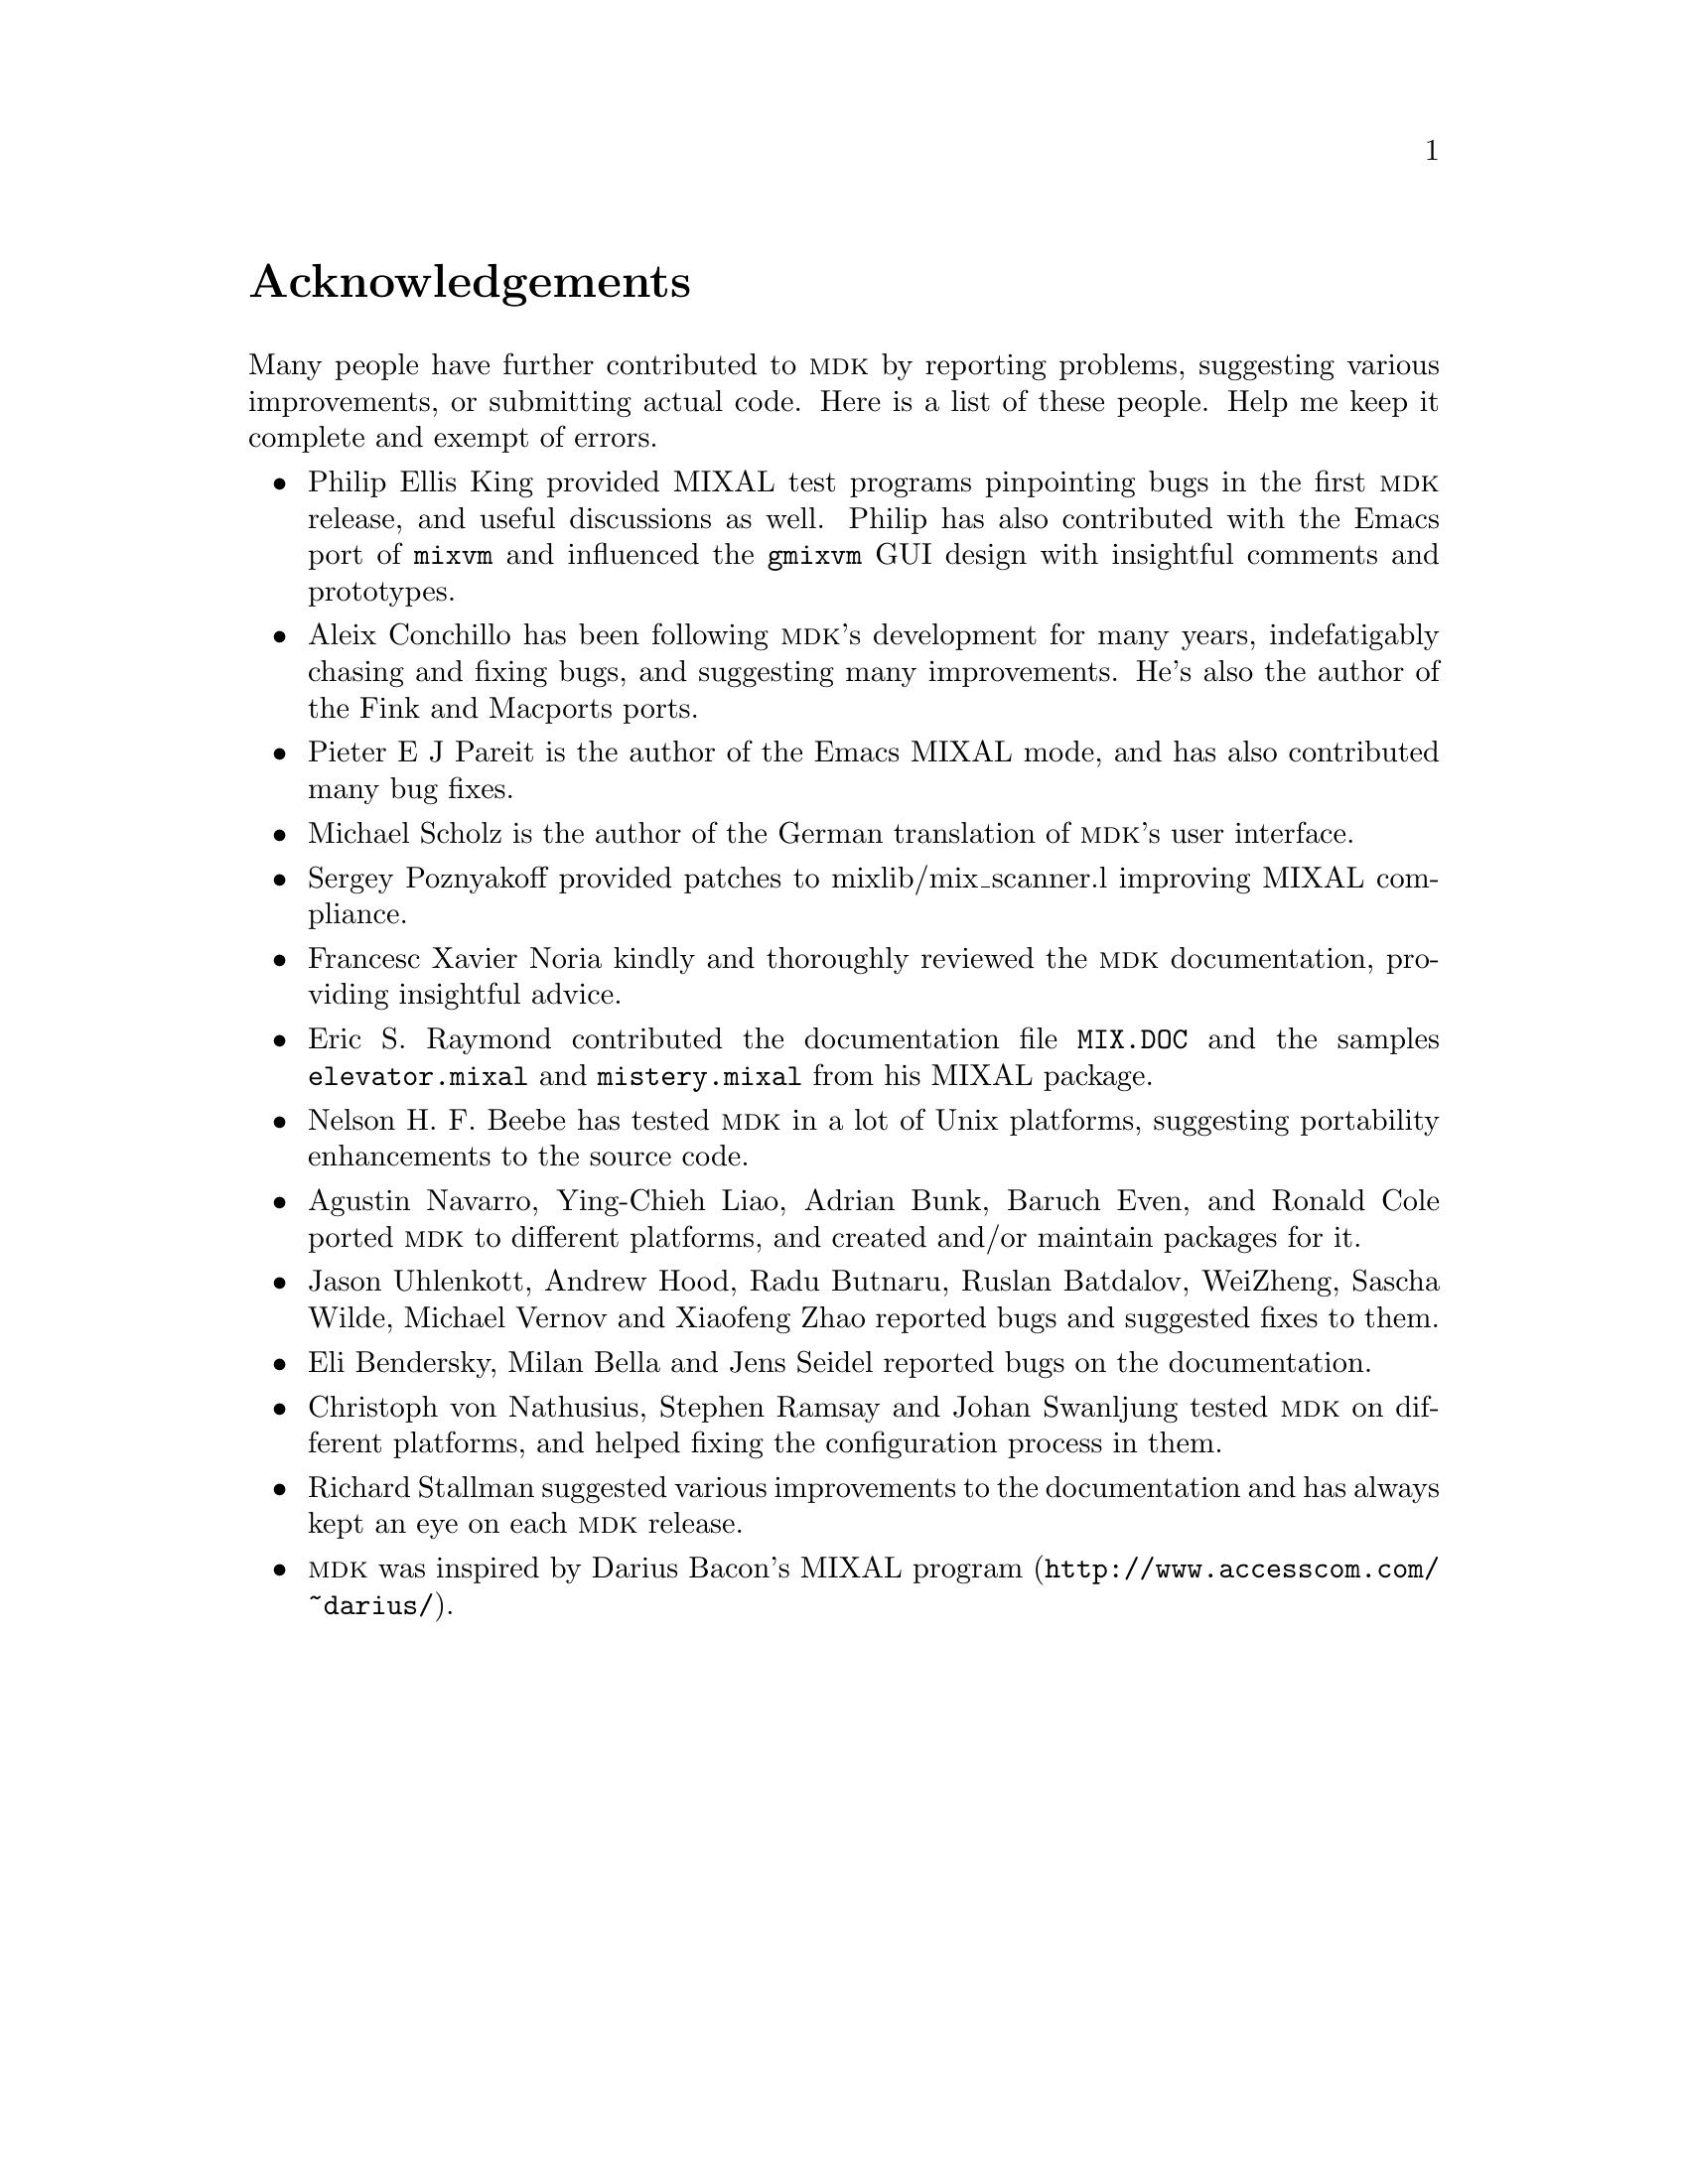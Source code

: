 @c -*-texinfo-*-
@c This is part of the GNU MDK Reference Manual.
@c Copyright (C) 2000, 2001, 2002, 2003, 2004, 2005, 2006, 2009, 2013
@c   Free Software Foundation, Inc.
@c See the file mdk.texi for copying conditions.

@node Acknowledgments, Installing MDK, Introduction, Top
@comment  node-name,  next,  previous,  up
@unnumbered Acknowledgements

Many people have further contributed to @sc{mdk} by reporting problems,
suggesting various improvements, or submitting actual code. Here is
a list of these people. Help me keep it complete and exempt of errors.

@itemize @bullet
@item Philip Ellis King
provided MIXAL test programs pinpointing bugs in the first @sc{mdk}
release, and useful discussions as well. Philip has also contributed
with the Emacs port of @code{mixvm} and influenced the @code{gmixvm} GUI
design with insightful comments and prototypes.

@item Aleix Conchillo
has been following @sc{mdk}'s development for many years, indefatigably
chasing and fixing bugs, and suggesting many improvements. He's also the
author of the Fink and Macports ports.

@item Pieter E J Pareit
is the author of the Emacs MIXAL mode, and has also contributed many
bug fixes.

@item Michael Scholz
is the author of the German translation of @sc{mdk}'s user interface.

@item Sergey Poznyakoff
provided patches to mixlib/mix_scanner.l improving MIXAL compliance.

@item Francesc Xavier Noria
kindly and thoroughly reviewed the @sc{mdk} documentation, providing
insightful advice.

@item Eric S. Raymond
contributed the documentation file @file{MIX.DOC} and the samples
@file{elevator.mixal} and @file{mistery.mixal} from his MIXAL package.

@item Nelson H. F. Beebe
has tested @sc{mdk} in a lot of Unix platforms, suggesting portability
enhancements to the source code.

@item Agustin Navarro, Ying-Chieh Liao, Adrian Bunk, Baruch Even, and Ronald Cole
ported @sc{mdk} to different platforms, and created and/or maintain
packages for it.

@item Jason Uhlenkott, Andrew Hood, Radu Butnaru, Ruslan Batdalov, WeiZheng, Sascha Wilde, Michael Vernov and Xiaofeng Zhao
reported bugs and suggested fixes to them.

@item Eli Bendersky, Milan Bella and Jens Seidel reported bugs on the documentation.

@item Christoph von Nathusius, Stephen Ramsay  and Johan Swanljung
tested @sc{mdk} on different platforms, and helped fixing the configuration
process in them.

@item Richard Stallman
suggested various improvements to the documentation and has always
kept an eye on each @sc{mdk} release.

@item @sc{mdk} was inspired by Darius Bacon's
@uref{http://www.accesscom.com/@/~darius/, MIXAL program}.

@end itemize
